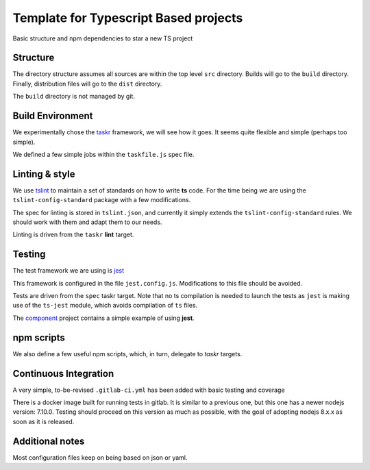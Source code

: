 Template for Typescript Based projects
======================================

Basic structure and npm dependencies to star a new TS project


Structure
---------

The directory structure assumes all sources are within the top level ``src`` directory.
Builds will go to the ``build`` directory. Finally, distribution files will go to the
``dist`` directory.

The ``build`` directory is not managed by git.


Build Environment
-----------------

We experimentally chose the `taskr <https://github.com/lukeed/taskr>`_ framework, we will see how it goes.
It seems quite flexible and simple (perhaps too simple).

We defined a few simple jobs within the ``taskfile.js`` spec file.

Linting & style
---------------

We use `tslint <https://palantir.github.io/tslint/>`_ to maintain a set of standards on how to write **ts** code.
For the time being we are using the ``tslint-config-standard`` package
with a few modifications.

The spec for linting is stored in ``tslint.json``, and currently it simply extends the ``tslint-config-standard`` rules.
We should work with them and adapt them to our needs.

Linting is driven from the ``taskr`` **lint** target.

Testing
-------

The test framework we are using is `jest <http://facebook.github.io/jest/>`_

This framework is configured in the file ``jest.config.js``. Modifications  to this file should be avoided.

Tests are driven from the ``spec`` taskr target. Note that no ts compilation is needed to launch the tests
as ``jest`` is making use of the ``ts-jest`` module, which avoids compilation of ``ts`` files.

The `component <https://gitlab.com/ECloud/component>`_ project contains a simple example of using **jest**.

npm scripts
-----------

We also define a few useful npm scripts, which, in turn, delegate to *taskr* targets.

Continuous Integration
----------------------

A very simple, to-be-revised ``.gitlab-ci.yml`` has been added with basic testing and coverage

There is a docker image built for running tests in gitlab. It is similar to a previous one, but this one has a newer nodejs version: 7.10.0.
Testing should proceed on this version as much as possible, with the goal of adopting nodejs 8.x.x as soon as it is released.

Additional notes
----------------

Most configuration files keep on being based on json or yaml.




